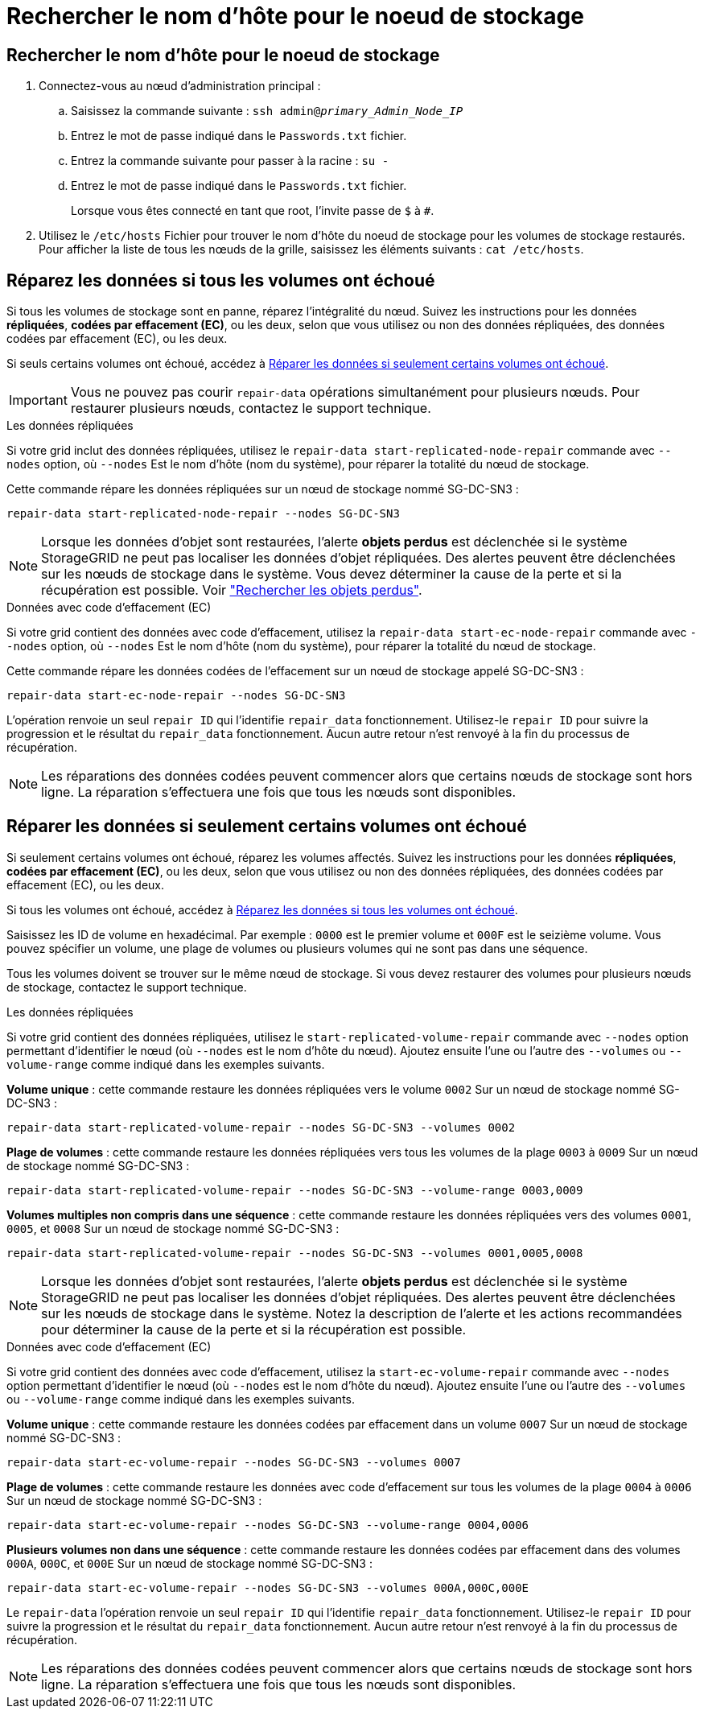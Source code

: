 = Rechercher le nom d'hôte pour le noeud de stockage
:allow-uri-read: 




== Rechercher le nom d'hôte pour le noeud de stockage

. Connectez-vous au nœud d'administration principal :
+
.. Saisissez la commande suivante : `ssh admin@_primary_Admin_Node_IP_`
.. Entrez le mot de passe indiqué dans le `Passwords.txt` fichier.
.. Entrez la commande suivante pour passer à la racine : `su -`
.. Entrez le mot de passe indiqué dans le `Passwords.txt` fichier.
+
Lorsque vous êtes connecté en tant que root, l'invite passe de `$` à `#`.



. Utilisez le `/etc/hosts` Fichier pour trouver le nom d'hôte du noeud de stockage pour les volumes de stockage restaurés. Pour afficher la liste de tous les nœuds de la grille, saisissez les éléments suivants : `cat /etc/hosts`.




== Réparez les données si tous les volumes ont échoué

Si tous les volumes de stockage sont en panne, réparez l'intégralité du nœud. Suivez les instructions pour les données *répliquées*, *codées par effacement (EC)*, ou les deux, selon que vous utilisez ou non des données répliquées, des données codées par effacement (EC), ou les deux.

Si seuls certains volumes ont échoué, accédez à <<Réparer les données si seulement certains volumes ont échoué>>.


IMPORTANT: Vous ne pouvez pas courir `repair-data` opérations simultanément pour plusieurs nœuds. Pour restaurer plusieurs nœuds, contactez le support technique.

[role="tabbed-block"]
====
.Les données répliquées
--
Si votre grid inclut des données répliquées, utilisez le `repair-data start-replicated-node-repair` commande avec `--nodes` option, où `--nodes` Est le nom d'hôte (nom du système), pour réparer la totalité du nœud de stockage.

Cette commande répare les données répliquées sur un nœud de stockage nommé SG-DC-SN3 :

`repair-data start-replicated-node-repair --nodes SG-DC-SN3`


NOTE: Lorsque les données d'objet sont restaurées, l'alerte *objets perdus* est déclenchée si le système StorageGRID ne peut pas localiser les données d'objet répliquées. Des alertes peuvent être déclenchées sur les nœuds de stockage dans le système. Vous devez déterminer la cause de la perte et si la récupération est possible. Voir link:../troubleshoot/investigating-lost-objects.html["Rechercher les objets perdus"].

--
.Données avec code d'effacement (EC)
--
Si votre grid contient des données avec code d'effacement, utilisez la `repair-data start-ec-node-repair` commande avec `--nodes` option, où `--nodes` Est le nom d'hôte (nom du système), pour réparer la totalité du nœud de stockage.

Cette commande répare les données codées de l'effacement sur un nœud de stockage appelé SG-DC-SN3 :

`repair-data start-ec-node-repair --nodes SG-DC-SN3`

L'opération renvoie un seul `repair ID` qui l'identifie `repair_data` fonctionnement. Utilisez-le `repair ID` pour suivre la progression et le résultat du `repair_data` fonctionnement. Aucun autre retour n'est renvoyé à la fin du processus de récupération.


NOTE: Les réparations des données codées peuvent commencer alors que certains nœuds de stockage sont hors ligne. La réparation s'effectuera une fois que tous les nœuds sont disponibles.

--
====


== Réparer les données si seulement certains volumes ont échoué

Si seulement certains volumes ont échoué, réparez les volumes affectés. Suivez les instructions pour les données *répliquées*, *codées par effacement (EC)*, ou les deux, selon que vous utilisez ou non des données répliquées, des données codées par effacement (EC), ou les deux.

Si tous les volumes ont échoué, accédez à <<Réparez les données si tous les volumes ont échoué>>.

Saisissez les ID de volume en hexadécimal. Par exemple : `0000` est le premier volume et `000F` est le seizième volume. Vous pouvez spécifier un volume, une plage de volumes ou plusieurs volumes qui ne sont pas dans une séquence.

Tous les volumes doivent se trouver sur le même nœud de stockage. Si vous devez restaurer des volumes pour plusieurs nœuds de stockage, contactez le support technique.

[role="tabbed-block"]
====
.Les données répliquées
--
Si votre grid contient des données répliquées, utilisez le `start-replicated-volume-repair` commande avec `--nodes` option permettant d'identifier le nœud (où `--nodes` est le nom d'hôte du nœud). Ajoutez ensuite l'une ou l'autre des `--volumes` ou `--volume-range` comme indiqué dans les exemples suivants.

*Volume unique* : cette commande restaure les données répliquées vers le volume `0002` Sur un nœud de stockage nommé SG-DC-SN3 :

`repair-data start-replicated-volume-repair --nodes SG-DC-SN3 --volumes 0002`

*Plage de volumes* : cette commande restaure les données répliquées vers tous les volumes de la plage `0003` à `0009` Sur un nœud de stockage nommé SG-DC-SN3 :

`repair-data start-replicated-volume-repair --nodes SG-DC-SN3 --volume-range 0003,0009`

*Volumes multiples non compris dans une séquence* : cette commande restaure les données répliquées vers des volumes `0001`, `0005`, et `0008` Sur un nœud de stockage nommé SG-DC-SN3 :

`repair-data start-replicated-volume-repair --nodes SG-DC-SN3 --volumes 0001,0005,0008`


NOTE: Lorsque les données d'objet sont restaurées, l'alerte *objets perdus* est déclenchée si le système StorageGRID ne peut pas localiser les données d'objet répliquées. Des alertes peuvent être déclenchées sur les nœuds de stockage dans le système. Notez la description de l'alerte et les actions recommandées pour déterminer la cause de la perte et si la récupération est possible.

--
.Données avec code d'effacement (EC)
--
Si votre grid contient des données avec code d'effacement, utilisez la `start-ec-volume-repair` commande avec `--nodes` option permettant d'identifier le nœud (où `--nodes` est le nom d'hôte du nœud). Ajoutez ensuite l'une ou l'autre des `--volumes` ou `--volume-range` comme indiqué dans les exemples suivants.

*Volume unique* : cette commande restaure les données codées par effacement dans un volume `0007` Sur un nœud de stockage nommé SG-DC-SN3 :

`repair-data start-ec-volume-repair --nodes SG-DC-SN3 --volumes 0007`

*Plage de volumes* : cette commande restaure les données avec code d'effacement sur tous les volumes de la plage `0004` à `0006` Sur un nœud de stockage nommé SG-DC-SN3 :

`repair-data start-ec-volume-repair --nodes SG-DC-SN3 --volume-range 0004,0006`

*Plusieurs volumes non dans une séquence* : cette commande restaure les données codées par effacement dans des volumes `000A`, `000C`, et `000E` Sur un nœud de stockage nommé SG-DC-SN3 :

`repair-data start-ec-volume-repair --nodes SG-DC-SN3 --volumes 000A,000C,000E`

Le `repair-data` l'opération renvoie un seul `repair ID` qui l'identifie `repair_data` fonctionnement. Utilisez-le `repair ID` pour suivre la progression et le résultat du `repair_data` fonctionnement. Aucun autre retour n'est renvoyé à la fin du processus de récupération.


NOTE: Les réparations des données codées peuvent commencer alors que certains nœuds de stockage sont hors ligne. La réparation s'effectuera une fois que tous les nœuds sont disponibles.

--
====